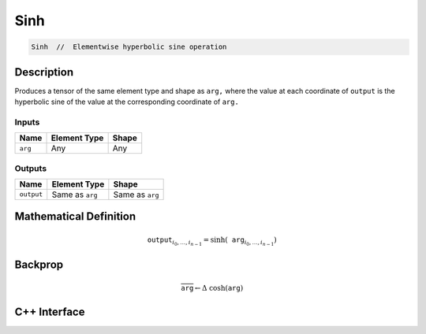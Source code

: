 .. sinh.rst:

####
Sinh
####

.. code-block:: cpp

   Sinh  //  Elementwise hyperbolic sine operation


Description
===========

Produces a tensor of the same element type and shape as ``arg,``
where the value at each coordinate of ``output`` is the hyperbolic sine
of the value at the corresponding coordinate of ``arg.``

Inputs
------

+-----------------+-------------------------+--------------------------------+
| Name            | Element Type            | Shape                          |
+=================+=========================+================================+
| ``arg``         | Any                     | Any                            |
+-----------------+-------------------------+--------------------------------+

Outputs
-------

+-----------------+-------------------------+--------------------------------+
| Name            | Element Type            | Shape                          |
+=================+=========================+================================+
| ``output``      | Same as ``arg``         | Same as ``arg``                |
+-----------------+-------------------------+--------------------------------+


Mathematical Definition
=======================

.. math::

   \mathtt{output}_{i_0, \ldots, i_{n-1}} = \sinh(\mathtt{arg}_{i_0, \ldots, i_{n-1}})

Backprop
========

.. math::

   \overline{\mathtt{arg}} \leftarrow \Delta\ \cosh(\mathtt{arg})

C++ Interface
=============

.. doxygenclass:: ngraph::op::Sinh
   :project: ngraph
   :members:
